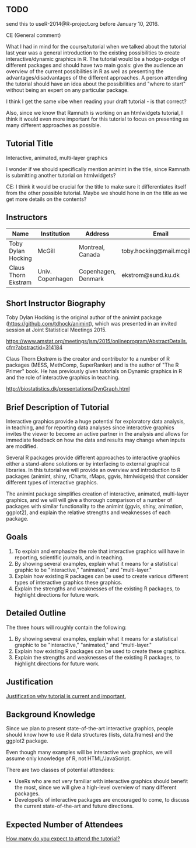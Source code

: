 ** TODO 

send this to useR-2014@R-project.org before January 10, 2016.

CE (General comment)

What I had in mind for the course/tutorial when we talked about the
tutorial last year was a general introduction
to the existing possibilities to create interactive/dynamic graphics
in R. The tutorial would be a hodge-podge of different packages and
should have two main goals: give the audience an overview of the
current possibilities in R as well as presenting the advantages/disadvantages of the
different approaches. A person attending the tutorial should have an
idea about the possibilities and "where to start" without being an
expert on any particular package.

I think I get the same vibe when reading your draft tutorial - is
that correct?

Also, since we know that Ramnath is working on an htmlwidgets
tutorial, I think it would even more important for this tutorial to
focus on presenting as many different approaches as possible.


** Tutorial Title

Interactive, animated, multi-layer graphics

I wonder if we should specifically mention animint in the title, since
Ramnath is submitting another tutorial on htmlwidgets?

CE: I think it would be crucial for the title to make sure it
differentiates itself from the other possible tutorial. Maybe we
should hone in on the title as we get more details on the contents? 


** Instructors

| Name                | Institution      | Address             | Email                       |
|---------------------+------------------+---------------------+-----------------------------|
| Toby Dylan Hocking  | McGill           | Montreal, Canada    | toby.hocking@mail.mcgill.ca |
| Claus Thorn Ekstrøm | Univ. Copenhagen | Copenhagen, Denmark | ekstrom@sund.ku.dk          |

** Short Instructor Biography

Toby Dylan Hocking is the original author of the animint package
(https://github.com/tdhock/animint), which was presented in an invited
session at Joint Statistical Meetings 2015.

https://www.amstat.org/meetings/jsm/2015/onlineprogram/AbstractDetails.cfm?abstractid=314184


Claus Thorn Ekstrøm is the creator and contributor to a number of R
packages (MESS, MethComp, SuperRanker) and is the author of "The R
Primer" book. He has previously given tutorials on Dynamic
graphics in R and the role of interactive graphics in teaching.

http://biostatistics.dk/presentations/DynGraph.html



** Brief Description of Tutorial

Interactive graphics provide a huge potential for exploratory data
analysis, in teaching, and for reporting data analyses since
interactive graphics invites the viewer to become an active partner in
the analysis and allows for immediate feedback on how the data and
results may change when inputs are modified.

Several R packages provide different approaches to interactive
graphics either a stand-alone solutions or by interfacing to external
graphical libraries. In this tutorial we will provide an overview and
introduction to R packages (animint, shiny, rCharts, rMaps, ggvis,
htmlwidgets) that consider different types of interactive graphics.

The animint package simplifies creation of interactive, animated,
multi-layer graphics, and we will will give a thorough comparison of a
number of packages with similar functionality to the animint (ggvis,
shiny, animation, ggplot2), and explain the relative strengths and
weaknesses of each package.


** Goals

1. To explain and emphasize the role that interactive graphics will
   have in reporting, scientific journals, and in teaching.
2. By showing several examples, explain what it means for a
   statistical graphic to be "interactive," "animated," and
   "multi-layer."
3. Explain how existing R packages can be used to create various
   different types of interactive graphics these
   graphics.
4. Explain the strengths and weaknesses of the existing R packages, to
   highlight directions for future work.

** Detailed Outline

The three hours will roughly contain the following:

1. By showing several examples, explain what it means for a
   statistical graphic to be "interactive," "animated," and
   "multi-layer."
2. Explain how existing R packages can be used to create these
   graphics.
3. Explain the strengths and weaknesses of the existing R packages, to
   highlight directions for future work.


** Justification

_Justification why tutorial is current and important._

** Background Knowledge

Since we plan to present state-of-the-art interactive graphics, people
should know how to use R data structures (lists, data.frames) and the
ggplot2 package. 

Even though many examples will be interactive web graphics, we will
assume only knowledge of R, not HTML/JavaScript.

There are two classes of potential attendees:
- UseRs who are not very familiar with interactive graphics should
  benefit the most, since we will give a high-level overview of many
  different packages.
- DevelopeRs of interactive packages are encouraged to come, to
  discuss the current state-of-the-art and future directions.

** Expected Number of Attendees

_How many do you expect to attend the tutorial?_


